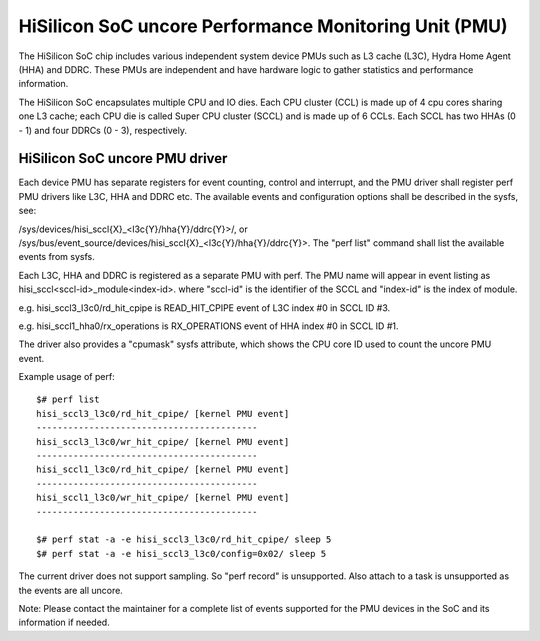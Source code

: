 ======================================================
HiSilicon SoC uncore Performance Monitoring Unit (PMU)
======================================================

The HiSilicon SoC chip includes various independent system device PMUs
such as L3 cache (L3C), Hydra Home Agent (HHA) and DDRC. These PMUs are
independent and have hardware logic to gather statistics and performance
information.

The HiSilicon SoC encapsulates multiple CPU and IO dies. Each CPU cluster
(CCL) is made up of 4 cpu cores sharing one L3 cache; each CPU die is
called Super CPU cluster (SCCL) and is made up of 6 CCLs. Each SCCL has
two HHAs (0 - 1) and four DDRCs (0 - 3), respectively.

HiSilicon SoC uncore PMU driver
-------------------------------

Each device PMU has separate registers for event counting, control and
interrupt, and the PMU driver shall register perf PMU drivers like L3C,
HHA and DDRC etc. The available events and configuration options shall
be described in the sysfs, see:

/sys/devices/hisi_sccl{X}_<l3c{Y}/hha{Y}/ddrc{Y}>/, or
/sys/bus/event_source/devices/hisi_sccl{X}_<l3c{Y}/hha{Y}/ddrc{Y}>.
The "perf list" command shall list the available events from sysfs.

Each L3C, HHA and DDRC is registered as a separate PMU with perf. The PMU
name will appear in event listing as hisi_sccl<sccl-id>_module<index-id>.
where "sccl-id" is the identifier of the SCCL and "index-id" is the index of
module.

e.g. hisi_sccl3_l3c0/rd_hit_cpipe is READ_HIT_CPIPE event of L3C index #0 in
SCCL ID #3.

e.g. hisi_sccl1_hha0/rx_operations is RX_OPERATIONS event of HHA index #0 in
SCCL ID #1.

The driver also provides a "cpumask" sysfs attribute, which shows the CPU core
ID used to count the uncore PMU event.

Example usage of perf::

  $# perf list
  hisi_sccl3_l3c0/rd_hit_cpipe/ [kernel PMU event]
  ------------------------------------------
  hisi_sccl3_l3c0/wr_hit_cpipe/ [kernel PMU event]
  ------------------------------------------
  hisi_sccl1_l3c0/rd_hit_cpipe/ [kernel PMU event]
  ------------------------------------------
  hisi_sccl1_l3c0/wr_hit_cpipe/ [kernel PMU event]
  ------------------------------------------

  $# perf stat -a -e hisi_sccl3_l3c0/rd_hit_cpipe/ sleep 5
  $# perf stat -a -e hisi_sccl3_l3c0/config=0x02/ sleep 5

The current driver does not support sampling. So "perf record" is unsupported.
Also attach to a task is unsupported as the events are all uncore.

Note: Please contact the maintainer for a complete list of events supported for
the PMU devices in the SoC and its information if needed.
